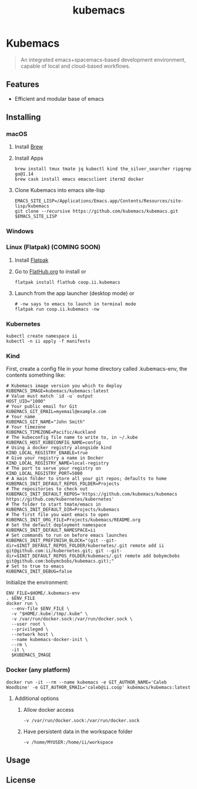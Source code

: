 # -*- ii: enabled; -*-
#+TITLE: kubemacs

#+ATTR_HTML: :width 300 :style border:2px solid black;
[[./assets/Kubemacs-draft-logo.png]]

* Kubemacs
#+BEGIN_QUOTE
An integrated emacs+spacemacs-based development environment, capable of local and cloud-based workflows.
#+END_QUOTE

** Features
  * Efficient and modular base of emacs

** Installing
*** macOS
1. Install [[https://brew.sh/][Brew]]
2. Install Apps
    #+begin_src shell
    brew install tmux tmate jq kubectl kind the_silver_searcher ripgrep go@1.14
    brew cask install emacs emacsclient iterm2 docker
    #+end_src
3. Clone Kubemacs into emacs site-lisp
    #+begin_src shell
    EMACS_SITE_LISP=/Applications/Emacs.app/Contents/Resources/site-lisp/kubemacs
    git clone --recursive https://github.com/kubemacs/kubemacs.git $EMACS_SITE_LISP
    #+end_src

*** Windows


*** Linux (Flatpak) (COMING SOON)
1. Install [[https://flatpak.org/setup/][Flatpak]]
2. Go to [[https://flathub.org/apps/details/coop.ii.kubemacs][FlatHub.org]] to install or
    #+begin_src shell
    flatpak install flathub coop.ii.kubemacs
    #+end_src
3. Launch from the app launcher (desktop mode) or
    #+begin_src shell
    # -nw says to emacs to launch in terminal mode
    flatpak run coop.ii.kubemacs -nw
    #+end_src

*** Kubernetes
    #+begin_src shell
    kubectl create namespace ii
    kubectl -n ii apply -f manifests
    #+end_src

*** Kind
First, create a config file in your home directory called .kubemacs-env, the contents something like:
    #+begin_src shell
      # Kubemacs image version you which to deploy
      KUBEMACS_IMAGE=kubemacs/kubemacs:latest
      # Value must match `id -u` output
      HOST_UID="1000"
      # Your public email for Git
      KUBEMACS_GIT_EMAIL=myemail@example.com
      # Your name
      KUBEMACS_GIT_NAME="John Smith"
      # Your timezone
      KUBEMACS_TIMEZONE=Pacific/Auckland
      # The kubeconfig file name to write to, in ~/.kube
      KUBEMACS_HOST_KUBECONFIG_NAME=config
      # Using a docker registry alongside kind
      KIND_LOCAL_REGISTRY_ENABLE=true
      # Give your registry a name in Docker
      KIND_LOCAL_REGISTRY_NAME=local-registry
      # The port to serve your registry on
      KIND_LOCAL_REGISTRY_PORT=5000
      # A main folder to store all your git repos; defaults to home
      KUBEMACS_INIT_DEFAULT_REPOS_FOLDER=Projects
      # The repositories to check out
      KUBEMACS_INIT_DEFAULT_REPOS='https://github.com/kubemacs/kubemacs https://github.com/kubernetes/kubernetes'
      # The folder to start tmate/emacs in
      KUBEMACS_INIT_DEFAULT_DIR=Projects/kubemacs
      # The first file you want emacs to open
      KUBEMACS_INIT_ORG_FILE=Projects/kubemacs/README.org
      # Set the default deployment namespace
      KUBEMACS_INIT_DEFAULT_NAMESPACE=ii
      # Set commands to run on before emacs launches
      KUBEMACS_INIT_PREFINISH_BLOCK="(git --git-dir=$INIT_DEFAULT_REPOS_FOLDER/kubernetes/.git remote add ii git@github.com:ii/kubernetes.git; git --git-dir=$INIT_DEFAULT_REPOS_FOLDER/kubemacs/.git remote add bobymcbobs git@github.com:bobymcbobs/kubemacs.git);"    
      # Set to true to emacs
      KUBEMACS_INIT_DEBUG=false
    #+end_src

    Initialize the environment:
    #+begin_src shell
    ENV_FILE=$HOME/.kubemacs-env
    . $ENV_FILE
    docker run \
      --env-file $ENV_FILE \
      -v "$HOME/.kube:/tmp/.kube" \
      -v /var/run/docker.sock:/var/run/docker.sock \
      --user root \
      --privileged \
      --network host \
      --name kubemacs-docker-init \
      --rm \
      -it \
      $KUBEMACS_IMAGE
    #+end_src

*** Docker (any platform)
#+begin_src shell
docker run -it --rm --name kubemacs -e GIT_AUTHOR_NAME='Caleb Woodbine' -e GIT_AUTHOR_EMAIL='caleb@ii.coop' kubemacs/kubemacs:latest
#+end_src
**** Additional options
***** Allow docker access
      #+begin_src shell
      -v /var/run/docker.sock:/var/run/docker.sock
      #+end_src
***** Have persistent data in the workspace folder
      #+begin_src shell
      -v /home/MYUSER:/home/ii/workspace
      #+end_src

** Usage


** License

